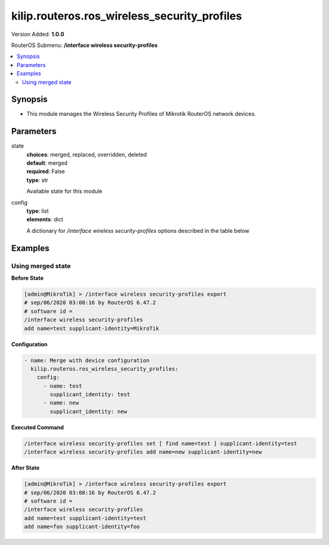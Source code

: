 .. _kilip.routeros.ros_wireless_security_profiles_module

********************************
kilip.routeros.ros_wireless_security_profiles
********************************

Version Added: **1.0.0**

RouterOS Submenu: **/interface wireless security-profiles**

.. contents::
   :local:
   :depth: 2



========
Synopsis
========


-  This module manages the Wireless Security Profiles of Mikrotik RouterOS network devices.



==========
Parameters
==========


state
  | **choices**: merged, replaced, overridden, deleted
  | **default**: merged
  | **required**: False
  | **type**: str
  Available state for this module

config
  | **type**: list
  | **elements**: dict
  A dictionary for `/interface wireless security-profiles` options described in the table below

.. raw:: html

    <table border=0 cellpadding=0 class="documentation-table"><tr><th>Name</th><th>Choices/Default</th><th>Description</th></tr><tr><td><b>authentication_types</b><div style="font-size: small"><span style="color: purple">list</span></div></td><td><ul style="margin: 0; padding: 0;"><li>
                              wpa-eap
                            </li><li>
                              wpa-psk
                            </li><li>
                              wpa2-eap
                            </li><li>
                              wpa2-psk
                            </li></ul></td><td><p>Set of supported authentication types, multiple values can be selected. Access Point will advertise supported authentication types, and client will connect to Access Point only if it supports any of the advertised authentication types.</p></td></tr><tr><td><b>comment</b><div style="font-size: small"><span style="color: purple">str</span></div></td><td></td><td><p>Give notes for this resource</p></td></tr><tr><td><b>disable_pmkid</b><div style="font-size: small"><span style="color: purple">str</span></div></td><td><ul style="margin: 0; padding: 0;"><li><div style="color: blue"><b>no</b>&nbsp;&larr;</div></li><li>
                              yes
                            </li></ul></td><td><p>Whether to include PMKID into the EAPOL frame sent out by the Access Point. Disabling PMKID can cause compatibility issues with devices that use the PMKID to connect to an Access Point.</p><ul><li>yes - removes PMKID from EAPOL frames (improves security, reduces compatibility).</li><li>no - includes PMKID into EAPOL frames (reduces security, improves compatibility).</li></ul><p>This property only has effect on Access Points.</p></td></tr><tr><td><b>eap_methods</b><div style="font-size: small"><span style="color: purple">str</span></div></td><td><ul style="margin: 0; padding: 0;"><li>
                              eap-tls
                            </li><li>
                              eap-ttls-mschapv2
                            </li><li><div style="color: blue"><b>passthrough</b>&nbsp;&larr;</div></li><li>
                              peap
                            </li></ul></td><td><p>Allowed types of authentication methods, multiple values can be selected. This property only has effect on Access Points.</p><ul><li>eap-tls - Use built-in EAP TLS authentication. Both client and server certificates are supported. See description of <strong>tls-mode</strong> and <strong>tls-certificate</strong> properties.</li><li>eap-ttls-mschapv2 - Use EAP-TTLS with MS-CHAPv2 authentication.</li><li>passthrough - Access Point will relay authentication process to the RADIUS server.</li><li>peap - Use Protected EAP authentication.</li></ul></td></tr><tr><td><b>group_ciphers</b><div style="font-size: small"><span style="color: purple">str</span></div></td><td><ul style="margin: 0; padding: 0;"><li><div style="color: blue"><b>aes-ccm</b>&nbsp;&larr;</div></li><li>
                              tkip
                            </li></ul></td><td><p>Access Point advertises one of these ciphers, multiple values can be selected. Access Point uses it to encrypt all broadcast and multicast frames. Client attempts connection only to Access Points that use one of the specified group ciphers.</p><ul><li>tkip - Temporal Key Integrity Protocol - encryption protocol, compatible with legacy WEP equipment, but enhanced to correct some of the WEP flaws.</li><li>aes-ccm - more secure WPA encryption protocol, based on the reliable AES (Advanced Encryption Standard). Networks free of WEP legacy should use only this cipher.</li></ul></td></tr><tr><td><b>group_key_update</b><div style="font-size: small"><span style="color: purple">str</span></div></td><td></td><td><p>Controls how often Access Point updates the group key. This key is used to encrypt all broadcast and multicast frames. property only has effect for Access Points.</p></td></tr><tr><td><b>interim_update</b><div style="font-size: small"><span style="color: purple">str</span></div></td><td></td><td><p>When RADIUS accounting is used, Access Point periodically sends accounting information updates to the RADIUS server. This property specifies default update interval that can be overridden by the RADIUS server using <a href="https://wiki.mikrotik.com/wiki/Manual:Interface/Wireless#RADIUS_MAC_authentication" title="Manual:Interface/Wireless"> Acct-Interim-Interval</a> attribute.</p></td></tr><tr><td><b>mode</b><div style="font-size: small"><span style="color: purple">str</span></div></td><td><ul style="margin: 0; padding: 0;"><li>
                              dynamic-keys
                            </li><li><div style="color: blue"><b>none</b>&nbsp;&larr;</div></li><li>
                              static-keys-optional
                            </li><li>
                              static-keys-required
                            </li></ul></td><td><p>Encryption mode for the security profile.</p><ul><li>none - Encryption is not used. Encrypted frames are not accepted.</li><li>static-keys-required - WEP mode. Do not accept and do not send unencrypted frames. Station in <em>static-keys-required</em> mode will not connect to an Access Point in <em>static-keys-optional</em> mode.</li><li>static-keys-optional - WEP mode. Support encryption and decryption, but allow also to receive and send unencrypted frames. Device will send unencrypted frames if encryption algorithm is specified as <em>none</em>. Station in <em>static-keys-optional</em> mode will not connect to an Access Point in <em>static-keys-required</em> mode. See also: <a href="https://wiki.mikrotik.com/wiki/Manual:Interface/Wireless#WEP_properties" title="Manual:Interface/Wireless"> static-sta-private-algo</a>, <a href="https://wiki.mikrotik.com/wiki/Manual:Interface/Wireless#WEP_properties" title="Manual:Interface/Wireless"> static-transmit-key</a>.</li><li>dynamic-keys - WPA mode.</li></ul></td></tr><tr><td><b>mschapv2_password</b><div style="font-size: small"><span style="color: purple">str</span></div></td><td></td><td><p>Password to use for authentication when <em>eap-ttls-mschapv2</em> authentication method is being used. This property only has effect on Stations.</p></td></tr><tr><td><b>mschapv2_username</b><div style="font-size: small"><span style="color: purple">str</span></div></td><td></td><td><p>Username to use for authentication when <em>eap-ttls-mschapv2</em> authentication method is being used. This property only has effect on Stations.</p></td></tr><tr><td><b>name</b><div style="font-size: small"><span style="color: purple">str</span></div></td><td></td><td><p>Name of the security profile</p></td></tr><tr><td><b>radius_called_format</b><div style="font-size: small"><span style="color: purple">str</span></div></td><td><ul style="margin: 0; padding: 0;"><li>
                              mac
                            </li><li><div style="color: blue"><b>mac:ssid</b>&nbsp;&larr;</div></li><li>
                              ssid
                            </li></ul></td><td><p>Format of how the 'called-id' identifier will be passed to RADIUS. When configuring radius server clients, you can specify 'called-id' in order to separate multiple entires.</p></td></tr><tr><td><b>radius_eap_accounting</b><div style="font-size: small"><span style="color: purple">str</span></div></td><td><ul style="margin: 0; padding: 0;"><li><div style="color: blue"><b>no</b>&nbsp;&larr;</div></li><li>
                              yes
                            </li></ul></td><td><p>Explicitly enable accouting packets for radius-eap authentication</p></td></tr><tr><td><b>radius_mac_accounting</b><div style="font-size: small"><span style="color: purple">str</span></div></td><td><ul style="margin: 0; padding: 0;"><li><div style="color: blue"><b>no</b>&nbsp;&larr;</div></li><li>
                              yes
                            </li></ul></td><td><p>Explicitly enable accouting packets for radius-mac authentication</p></td></tr><tr><td><b>radius_mac_authentication</b><div style="font-size: small"><span style="color: purple">str</span></div></td><td><ul style="margin: 0; padding: 0;"><li><div style="color: blue"><b>no</b>&nbsp;&larr;</div></li><li>
                              yes
                            </li></ul></td><td><p>This property affects the way how Access Point processes clients that are not found in the <a href="https://wiki.mikrotik.com/wiki/Manual:Interface/Wireless#Access_List" title="Manual:Interface/Wireless"> Access List</a>.</p><ul><li>no - allow or reject client authentication based on the value of <a href="https://wiki.mikrotik.com/wiki/Manual:Interface/Wireless#General_interface_properties" title="Manual:Interface/Wireless"> default-authentication</a> property of the Wireless interface.</li><li>yes - Query RADIUS server using MAC address of client as user name. With this setting the value of <a href="https://wiki.mikrotik.com/wiki/Manual:Interface/Wireless#General_interface_properties" title="Manual:Interface/Wireless"> default-authentication</a> has no effect.</li></ul></td></tr><tr><td><b>radius_mac_caching</b><div style="font-size: small"><span style="color: purple">str</span></div></td><td><ul style="margin: 0; padding: 0;"><li><div style="color: blue"><b>disabled</b>&nbsp;&larr;</div></li><li>
                              time
                            </li></ul></td><td><p>If this value is set to time interval, the Access Point will cache RADIUS MAC authentication responses for specified time, and will not contact RADIUS server if matching cache entry already exists. Value <em>disabled</em> will disable cache, Access Point will always contact RADIUS server.</p></td></tr><tr><td><b>radius_mac_format</b><div style="font-size: small"><span style="color: purple">str</span></div></td><td><ul style="margin: 0; padding: 0;"><li>
                              XX XX XX XX XX XX
                            </li><li>
                              XX-XX-XX-XX-XX-XX
                            </li><li><div style="color: blue"><b>XX:XX:XX:XX:XX:XX</b>&nbsp;&larr;</div></li><li>
                              XXXX:XXXX:XXXX
                            </li><li>
                              XXXXXX-XXXXXX
                            </li><li>
                              XXXXXX:XXXXXX
                            </li><li>
                              XXXXXXXXXXXX
                            </li></ul></td><td><p>Controls how MAC address of the client is encoded by Access Point in the User-Name attribute of the MAC authentication and MAC accounting RADIUS requests.</p></td></tr><tr><td><b>radius_mac_mode</b><div style="font-size: small"><span style="color: purple">str</span></div></td><td><ul style="margin: 0; padding: 0;"><li><div style="color: blue"><b>as-username</b>&nbsp;&larr;</div></li><li>
                              as-username-and-password
                            </li></ul></td><td><p>By default Access Point uses an empty password, when sending Access-Request during MAC authentication. When this property is set to <em>as-username-and-password</em>, Access Point will use the same value for User-Password attribute as for the User-Name attribute.</p></td></tr><tr><td><b>supplicant_identity</b><div style="font-size: small"><span style="color: purple">str</span></div></td><td></td><td><p>EAP identity that is sent by client at the beginning of EAP authentication. This value is used as a value for User-Name attribute in RADIUS messages sent by RADIUS EAP accounting and RADIUS EAP pass-through authentication.</p></td></tr><tr><td><b>tls_certificate</b><div style="font-size: small"><span style="color: purple">str</span></div></td><td><ul style="margin: 0; padding: 0;"><li>
                              name
                            </li><li><div style="color: blue"><b>none</b>&nbsp;&larr;</div></li></ul></td><td><p>Access Point always needs a certificate when configured when <strong>tls-mode</strong> is set to <em>verify-certificate</em>, or is set to <em>dont-verify-certificate</em>. Client needs a certificate only if Access Point is configured with <strong>tls-mode</strong> set to <em>verify-certificate</em>. In this case client needs a valid certificate that is signed by a CA known to the Access Point. This property only has effect when <strong>tls-mode</strong> is not set to <em>no-certificates</em> and <strong>eap-methods</strong> contains <em>eap-tls</em>.</p></td></tr><tr><td><b>tls_mode</b><div style="font-size: small"><span style="color: purple">str</span></div></td><td><ul style="margin: 0; padding: 0;"><li>
                              dont-verify-certificate
                            </li><li><div style="color: blue"><b>no-certificates</b>&nbsp;&larr;</div></li><li>
                              verify-certificate
                            </li><li>
                              verify-certificate-with-crl
                            </li></ul></td><td><p>This property has effect only when <strong>eap-methods</strong> contains <em>eap-tls</em>.</p><ul><li>verify-certificate - Require remote device to have valid certificate. Check that it is signed by known certificate authority. No additional identity verification is done. Certificate may include information about time period during which it is valid. If router has incorrect time and date, it may reject valid certificate because router's clock is outside that period. See also the <a href="https://wiki.mikrotik.com/wiki/Manual:System/Certificates" title="Manual:System/Certificates"> Certificates</a> configuration.</li><li>dont-verify-certificate - Do not check certificate of the remote device. Access Point will not require client to provide certificate.</li><li>no-certificates - Do not use certificates. TLS session is established using 2048 bit anonymous Diffie-Hellman key exchange.</li><li>verify-certificate-with-crl - Same as <em>verify-certificate</em> but also checks if the certificate is valid by checking the Certificate Revocation List.</li></ul></td></tr><tr><td><b>unicast_ciphers</b><div style="font-size: small"><span style="color: purple">str</span></div></td><td><ul style="margin: 0; padding: 0;"><li><div style="color: blue"><b>aes-ccm</b>&nbsp;&larr;</div></li><li>
                              tkip
                            </li></ul></td><td><p>Access Point advertises that it supports specified ciphers, multiple values can be selected. Client attempts connection only to Access Points that supports at least one of the specified ciphers. One of the ciphers will be used to encrypt unicast frames that are sent between Access Point and Station.</p></td></tr><tr><td><b>wpa2_pre_shared_key</b><div style="font-size: small"><span style="color: purple">str</span></div></td><td></td><td><p>WPA2 pre-shared key mode requires all devices in a BSS to have common secret key. Value of this key can be an arbitrary text. Commonly referred to as the network password for WPA2 mode. property only has effect when <em>wpa2-psk</em> is added to <strong>authentication-types</strong>.</p></td></tr><tr><td><b>wpa_pre_shared_key</b><div style="font-size: small"><span style="color: purple">str</span></div></td><td></td><td><p>WPA pre-shared key mode requires all devices in a BSS to have common secret key. Value of this key can be an arbitrary text. Commonly referred to as the network password for WPA mode. property only has effect when <em>wpa-psk</em> is added to <strong>authentication-types</strong>.</p></td></tr></table>



========
Examples
========




------------------
Using merged state
------------------


**Before State**

.. code-block:: ssh

    [admin@MikroTik] > /interface wireless security-profiles export
    # sep/06/2020 03:08:16 by RouterOS 6.47.2
    # software id =
    /interface wireless security-profiles
    add name=test supplicant-identity=MikroTik



**Configuration**


.. code-block:: yaml+jinja

    - name: Merge with device configuration
      kilip.routeros.ros_wireless_security_profiles:
        config:
          - name: test
            supplicant_identity: test
          - name: new
            supplicant_identity: new
        
      

**Executed Command**


.. code-block:: ssh

    /interface wireless security-profiles set [ find name=test ] supplicant-identity=test
    /interface wireless security-profiles add name=new supplicant-identity=new


**After State**


.. code-block:: ssh

    [admin@MikroTik] > /interface wireless security-profiles export
    # sep/06/2020 03:08:16 by RouterOS 6.47.2
    # software id =
    /interface wireless security-profiles
    add name=test supplicant-identity=test
    add name=foo supplicant-identity=foo


